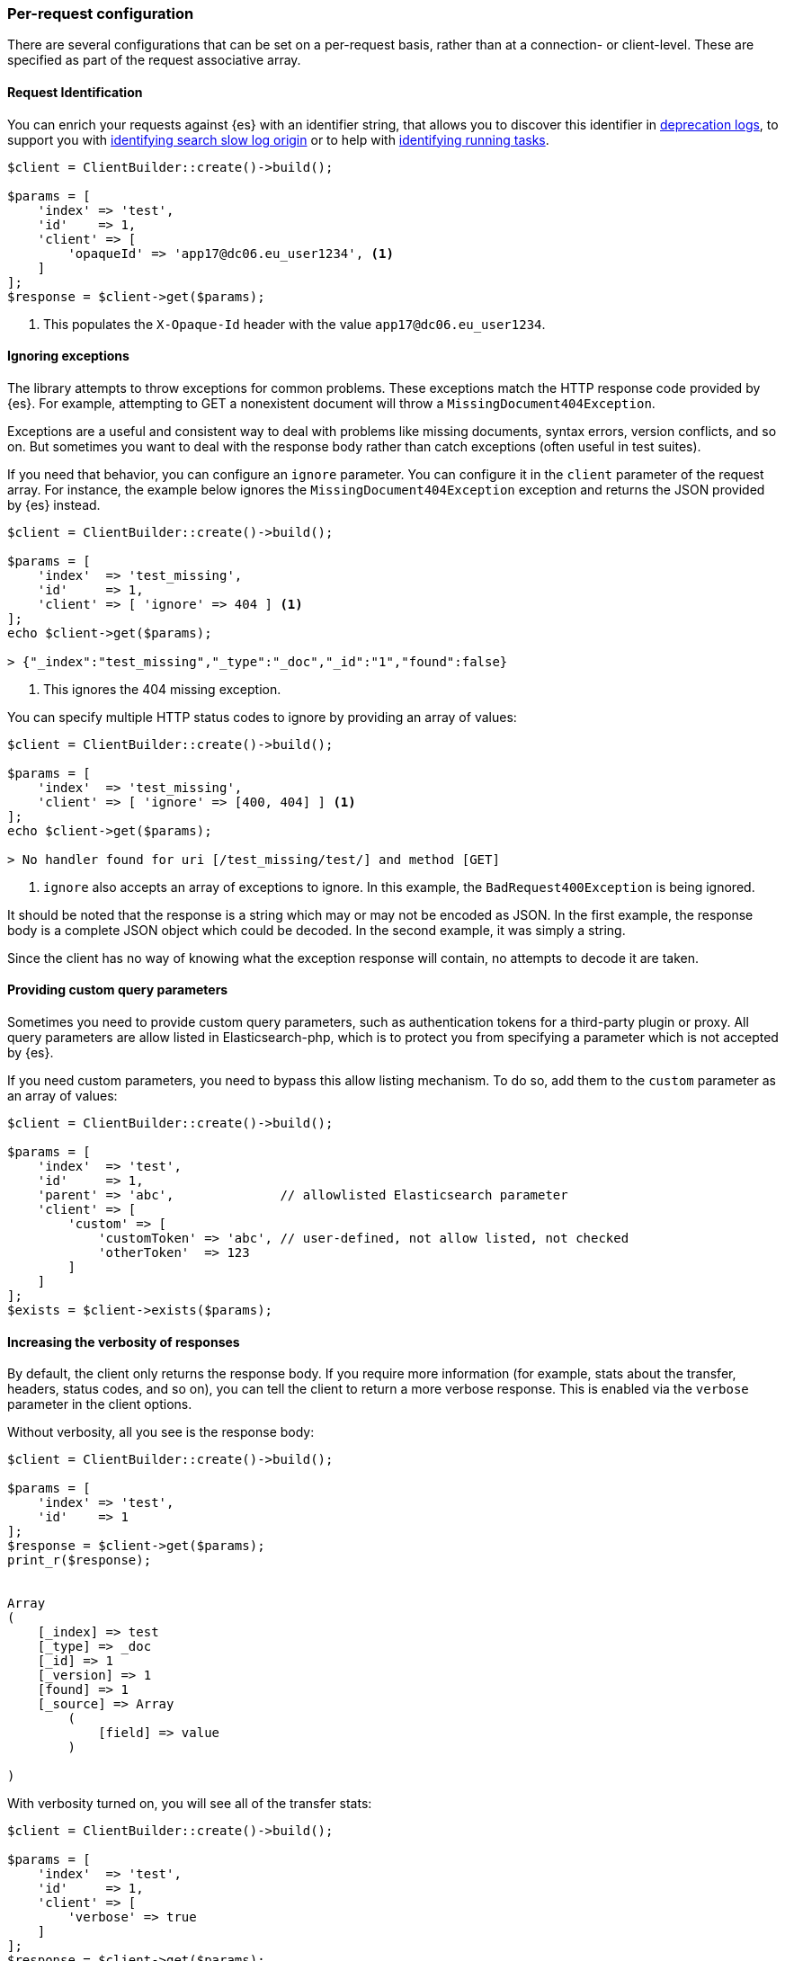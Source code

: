 [[per_request_configuration]]
=== Per-request configuration

There are several configurations that can be set on a per-request basis, rather 
than at a connection- or client-level. These are specified as part of the 
request associative array.


==== Request Identification

You can enrich your requests against {es} with an identifier string, that allows 
you to discover this identifier in 
https://www.elastic.co/guide/en/elasticsearch/reference/7.4/logging.html#deprecation-logging[deprecation logs], 
to support you with 
https://www.elastic.co/guide/en/elasticsearch/reference/7.4/index-modules-slowlog.html#_identifying_search_slow_log_origin[identifying search slow log origin]
or to help with 
https://www.elastic.co/guide/en/elasticsearch/reference/current/tasks.html#_identifying_running_tasks[identifying running tasks].


[source,php]
----
$client = ClientBuilder::create()->build();

$params = [
    'index' => 'test',
    'id'    => 1,
    'client' => [
        'opaqueId' => 'app17@dc06.eu_user1234', <1>
    ]
];
$response = $client->get($params);

----
<1> This populates the `X-Opaque-Id` header with the value 
`app17@dc06.eu_user1234`.


==== Ignoring exceptions

The library attempts to throw exceptions for common problems. These exceptions 
match the HTTP response code provided by {es}. For example, attempting to GET a 
nonexistent document will throw a `MissingDocument404Exception`.

Exceptions are a useful and consistent way to deal with problems like missing 
documents, syntax errors, version conflicts, and so on. But sometimes you want 
to deal with the response body rather than catch exceptions (often useful in 
test suites).

If you need that behavior, you can configure an `ignore` parameter. You can 
configure it in the `client` parameter of the request array. For instance, the 
example below ignores the `MissingDocument404Exception` exception and returns 
the JSON provided by {es} instead.


[source,php]
----
$client = ClientBuilder::create()->build();

$params = [
    'index'  => 'test_missing',
    'id'     => 1,
    'client' => [ 'ignore' => 404 ] <1>
];
echo $client->get($params);

> {"_index":"test_missing","_type":"_doc","_id":"1","found":false}
----
<1> This ignores the 404 missing exception.

You can specify multiple HTTP status codes to ignore by providing an array of 
values:

[source,php]
----
$client = ClientBuilder::create()->build();

$params = [
    'index'  => 'test_missing',
    'client' => [ 'ignore' => [400, 404] ] <1>
];
echo $client->get($params);

> No handler found for uri [/test_missing/test/] and method [GET]

----
<1> `ignore` also accepts an array of exceptions to ignore. In this example, the 
`BadRequest400Exception` is being ignored.

It should be noted that the response is a string which may or may not be encoded 
as JSON. In the first example, the response body is a complete JSON object which 
could be decoded. In the second example, it was simply a string.

Since the client has no way of knowing what the exception response will contain, 
no attempts to decode it are taken.


==== Providing custom query parameters

Sometimes you need to provide custom query parameters, such as authentication 
tokens for a third-party plugin or proxy. All query parameters are allow listed 
in Elasticsearch-php, which is to protect you from specifying a parameter which 
is not accepted by {es}.

If you need custom parameters, you need to bypass this allow listing mechanism. 
To do so, add them to the `custom` parameter as an array of values:

[source,php]
----
$client = ClientBuilder::create()->build();

$params = [
    'index'  => 'test',
    'id'     => 1,
    'parent' => 'abc',              // allowlisted Elasticsearch parameter
    'client' => [
        'custom' => [
            'customToken' => 'abc', // user-defined, not allow listed, not checked
            'otherToken'  => 123
        ]
    ]
];
$exists = $client->exists($params);
----


==== Increasing the verbosity of responses

By default, the client only returns the response body. If you require more 
information (for example, stats about the transfer, headers, status codes, and 
so on), you can tell the client to return a more verbose response. This is 
enabled via the `verbose` parameter in the client options.

Without verbosity, all you see is the response body:

[source,php]
----
$client = ClientBuilder::create()->build();

$params = [
    'index' => 'test',
    'id'    => 1
];
$response = $client->get($params);
print_r($response);


Array
(
    [_index] => test
    [_type] => _doc
    [_id] => 1
    [_version] => 1
    [found] => 1
    [_source] => Array
        (
            [field] => value
        )

)
----

With verbosity turned on, you will see all of the transfer stats:

[source,php]
----
$client = ClientBuilder::create()->build();

$params = [
    'index'  => 'test',
    'id'     => 1,
    'client' => [
        'verbose' => true
    ]
];
$response = $client->get($params);
print_r($response);


Array
(
    [transfer_stats] => Array
        (
            [url] => http://127.0.0.1:9200/test/test/1
            [content_type] => application/json; charset=UTF-8
            [http_code] => 200
            [header_size] => 86
            [request_size] => 51
            [filetime] => -1
            [ssl_verify_result] => 0
            [redirect_count] => 0
            [total_time] => 0.00289
            [namelookup_time] => 9.7E-5
            [connect_time] => 0.000265
            [pretransfer_time] => 0.000322
            [size_upload] => 0
            [size_download] => 96
            [speed_download] => 33217
            [speed_upload] => 0
            [download_content_length] => 96
            [upload_content_length] => -1
            [starttransfer_time] => 0.002796
            [redirect_time] => 0
            [redirect_url] =>
            [primary_ip] => 127.0.0.1
            [certinfo] => Array
                (
                )

            [primary_port] => 9200
            [local_ip] => 127.0.0.1
            [local_port] => 62971
        )

    [curl] => Array
        (
            [error] =>
            [errno] => 0
        )

    [effective_url] => http://127.0.0.1:9200/test/test/1
    [headers] => Array
        (
            [Content-Type] => Array
                (
                    [0] => application/json; charset=UTF-8
                )

            [Content-Length] => Array
                (
                    [0] => 96
                )

        )

    [status] => 200
    [reason] => OK
    [body] => Array
        (
            [_index] => test
            [_type] => _doc
            [_id] => 1
            [_version] => 1
            [found] => 1
            [_source] => Array
                (
                    [field] => value
                )
        )
)
----

==== Curl Timeouts

It is possible to configure per-request curl timeouts via the `timeout` and 
`connect_timeout` parameters. These control the client-side, curl timeouts. The 
`connect_timeout` paramter controls how long curl should wait for the "connect" 
phase to finish, while the `timeout` parameter controls how long curl should 
wait for the entire request to finish.

If either timeout expires, curl closes the connection and returns an error. Both 
parameters should be specified in seconds.

Note: client-side timeouts *do not* mean that {es} aborts the request. {es} will 
continue executing the request until it completes. In the case of a slow query 
or bulk request, the operation continues executing "in the background", unknown 
to your client. If your client kills connections rapidly with a timeout, only to 
immediately execute another request, it is possible to swamp the server with 
many connections because there is no "back-pressure" on the client. In these 
situations, you will see the appropriate threadpool queue growing in size, and 
may start receiving `EsRejectedExecutionException` exceptions from {es} when the 
queue finally reaches capacity.


[source,php]
----
$client = ClientBuilder::create()->build();

$params = [
    'index'  => 'test',
    'id'     => 1,
    'client' => [
        'timeout' => 10,        // ten second timeout
        'connect_timeout' => 10
    ]
];
$response = $client->get($params);
----


==== Enabling Future Mode

The client supports asynchronous, batch processing of requests. This is enabled 
(if your HTTP handler supports it) on a per-request basis via the `future` 
parameter in the client options:

[source,php]
----
$client = ClientBuilder::create()->build();

$params = [
    'index'  => 'test',
    'id'     => 1,
    'client' => [
        'future' => 'lazy'
    ]
];
$future = $client->get($params);
$results = $future->wait();       // resolve the future
----

Future mode supports two options: `true` or `'lazy'`. For more details about how 
asynchronous execution functions, and how to work with the results, see the 
dedicated page on <<future_mode>>.


==== SSL Encryption

Normally, you specify SSL configurations when you create the client (see 
<<authentication>> for more details), since encryption typically applies to all 
requests. However, it is possible to configure on a per-request basis, too, if 
you need that functionality. For example, if you need to use a self-signed cert 
on a specific request, you can specify it via the `verify` parameter in the 
client options:

[source,php]
----
$client = ClientBuilder::create()->build();

$params = [
    'index'  => 'test',
    'id'     => 1,
    'client' => [
        'verify' => 'path/to/cacert.pem'      //Use a self-signed certificate
    ]
];
$result = $client->get($params);
----
